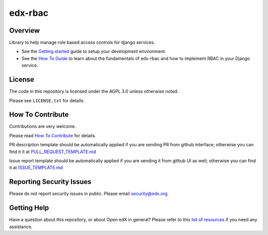 edx-rbac
=============================

|pypi-badge| |ci-badge| |codecov-badge| |doc-badge| |pyversions-badge|
|license-badge|

Overview
--------

Library to help manage role based access controls for django services.

* See the `Getting started <https://github.com/openedx/edx-rbac/blob/master/docs/getting_started.rst>`_ guide to setup
  your development environment.

* See the `How To Guide <https://github.com/openedx/edx-rbac/blob/master/docs/how_to_guide.rst>`_ to learn about the
  fundamentals of edx-rbac and how to implement RBAC in your Django service.

License
-------

The code in this repository is licensed under the AGPL 3.0 unless
otherwise noted.

Please see ``LICENSE.txt`` for details.

How To Contribute
-----------------

Contributions are very welcome.

Please read `How To Contribute <https://github.com/openedx/.github/blob/master/CONTRIBUTING.md>`_ for details.


PR description template should be automatically applied if you are sending PR from github interface; otherwise you
can find it it at `PULL_REQUEST_TEMPLATE.md <https://github.com/openedx/edx-rbac/blob/master/.github/PULL_REQUEST_TEMPLATE.md>`_

Issue report template should be automatically applied if you are sending it from github UI as well; otherwise you
can find it at `ISSUE_TEMPLATE.md <https://github.com/openedx/edx-rbac/blob/master/.github/ISSUE_TEMPLATE.md>`_

Reporting Security Issues
-------------------------

Please do not report security issues in public. Please email security@edx.org.

Getting Help
------------

Have a question about this repository, or about Open edX in general?  Please
refer to this `list of resources`_ if you need any assistance.

.. _list of resources: https://open.edx.org/getting-help


.. |pypi-badge| image:: https://img.shields.io/pypi/v/edx-rbac.svg
    :target: https://pypi.python.org/pypi/edx-rbac/
    :alt: PyPI

.. |ci-badge| image:: https://github.com/openedx/edx-rbac/workflows/Python%20CI/badge.svg?branch=master
    :target: https://github.com/openedx/edx-rbac/actions?query=workflow%3A%22Python+CI%22
    :alt: CI

.. |codecov-badge| image:: http://codecov.io/github/edx/edx-rbac/coverage.svg?branch=master
    :target: http://codecov.io/github/edx/edx-rbac?branch=master
    :alt: Codecov

.. |doc-badge| image:: https://readthedocs.org/projects/edx-rbac/badge/?version=latest
    :target: http://edx-rbac.readthedocs.io/en/latest/
    :alt: Documentation

.. |pyversions-badge| image:: https://img.shields.io/pypi/pyversions/edx-rbac.svg
    :target: https://pypi.python.org/pypi/edx-rbac/
    :alt: Supported Python versions

.. |license-badge| image:: https://img.shields.io/github/license/edx/edx-rbac.svg
    :target: https://github.com/openedx/edx-rbac/blob/master/LICENSE.txt
    :alt: License
